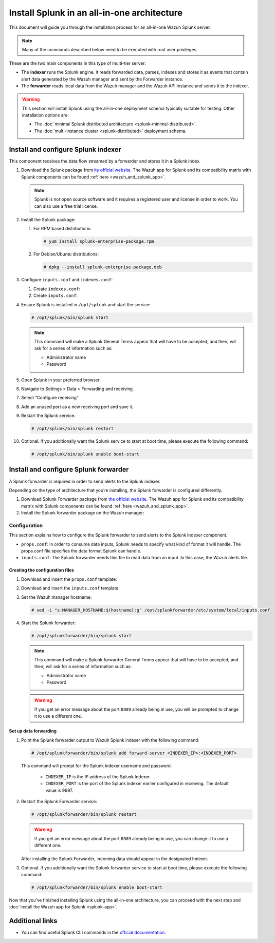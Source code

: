 .. Copyright (C) 2015–2022 Wazuh, Inc.

.. meta:: :description: Splunk for Wazuh installation guide

Install Splunk in an all-in-one architecture
============================================

This document will guide you through the installation process for an all-in-one Wazuh Splunk server.

.. note::

   Many of the commands described below need to be executed with root user privileges.

These are the two main components in this type of multi-tier server:

-  The **indexer** runs the Splunk engine. It reads forwarded data, parses, indexes and stores it as events that contain alert data generated by the Wazuh manager and sent by the Forwarder instance.
-  The **forwarder** reads local data from the Wazuh manager and the Wazuh API instance and sends it to the indexer.

.. warning::

   This section will install Splunk using the all-in-one deployment schema typically suitable for testing. Other installation options are:
    
   -  The :doc:`minimal Splunk distributed architecture <splunk-minimal-distributed>`.
   -  The :doc:`multi-instance cluster <splunk-distributed>` deployment schema.

Install and configure Splunk indexer
------------------------------------

This component receives the data flow streamed by a forwarder and stores it in a Splunk index.

#. Download the Splunk package from `its official website <https://www.splunk.com/en_us/download/partners/splunk-enterprise.html>`_. The Wazuh app for Splunk and its compatibility matrix with Splunk components can be found :ref:`here <wazuh_and_splunk_app>`.

   .. note::

      Splunk is not open source software and it requires a registered user and license in order to work. You can also use a free trial license.

#. Install the Splunk package:

   #. For RPM based distributions:

      .. code-block:: console

         # yum install splunk-enterprise-package.rpm

   #. For Debian/Ubuntu distributions:

      .. code-block:: console

         # dpkg --install splunk-enterprise-package.deb
        
#. Configure ``inputs.conf`` and ``indexes.conf``:

   #. Create ``indexes.conf``:

      .. tabs::
          
         .. group-tab:: Splunk 8.1.4
            
            .. code-block:: console

               # curl -so /opt/splunk/etc/system/local/indexes.conf https://raw.githubusercontent.com/wazuh/wazuh-splunk/v|WAZUH_LATEST|-8.2.2/setup/indexer/indexes.conf
          
         .. group-tab:: Splunk 8.2.2
            
            .. code-block:: console

               # curl -so /opt/splunk/etc/system/local/indexes.conf https://raw.githubusercontent.com/wazuh/wazuh-splunk/v|WAZUH_LATEST|-8.2.2/setup/indexer/indexes.conf
                    
         .. group-tab:: Splunk 8.2.4
            
            .. code-block:: console

               # curl -so /opt/splunk/etc/system/local/indexes.conf https://raw.githubusercontent.com/wazuh/wazuh-splunk/v|WAZUH_LATEST|-8.2.4/setup/indexer/indexes.conf

   #. Create ``inputs.conf``:
    
      .. tabs::
          
         .. group-tab:: Splunk 8.1.4
            
            .. code-block:: console

               # curl -so /opt/splunk/etc/system/local/inputs.conf https://raw.githubusercontent.com/wazuh/wazuh-splunk/v|WAZUH_LATEST|-8.1.4/setup/indexer/inputs.conf
          
         .. group-tab:: Splunk 8.2.2
            
            .. code-block:: console

               # curl -so /opt/splunk/etc/system/local/inputs.conf https://raw.githubusercontent.com/wazuh/wazuh-splunk/v|WAZUH_LATEST|-8.2.2/setup/indexer/inputs.conf
                    
         .. group-tab:: Splunk 8.2.4
            
            .. code-block:: console

               # curl -so /opt/splunk/etc/system/local/inputs.conf https://raw.githubusercontent.com/wazuh/wazuh-splunk/v|WAZUH_LATEST|-8.2.4/setup/indexer/inputs.conf

#. Ensure Splunk is installed in ``/opt/splunk`` and start the service:

   .. code-block:: console

      # /opt/splunk/bin/splunk start
    
   .. note::
    
      This command will make a Splunk General Terms appear that will have to be accepted, and then, will ask for a series of information such as:
        
      -  Administrator name
      -  Password

#. Open Splunk in your preferred browser.

#. Navigate to Settings > Data > Forwarding and receiving.

   .. thumbnail:: /images/splunk-app/1.png
      :align: left
      :width: 100%

#. Select “Configure receiving”

   .. thumbnail:: /images/splunk-app/2.png
      :align: left
      :width: 100%

#. Add an unused port as a new receiving port and save it.

   .. thumbnail:: /images/splunk-app/3.png
      :align: left
      :width: 100%

#. Restart the Splunk service.

   .. code-block:: console
    
      # /opt/splunk/bin/splunk restart

#. Optional. If you additionally want the Splunk service to start at boot time, please execute the following command:

   .. code-block:: console

      # /opt/splunk/bin/splunk enable boot-start

.. _splunk_forwarder:

Install and configure Splunk forwarder
--------------------------------------

A Splunk forwarder is required in order to send alerts to the Splunk indexer.

Depending on the type of architecture that you’re installing, the Splunk forwarder is configured differently.

#. Download Splunk Forwarder package from `the official website <https://www.splunk.com/en_us/download/universal-forwarder.html>`_. The Wazuh app for Splunk and its compatibility matrix with Splunk components can be found :ref:`here <wazuh_and_splunk_app>`.

#. Install the Splunk forwarder package on the Wazuh manager:

   .. tabs::

      .. group-tab:: Yum

         .. code-block:: console

            # yum install splunkforwarder-package.rpm

      .. group-tab:: APT

         .. code-block:: console

            # dpkg --install splunkforwarder-package.deb


Configuration
^^^^^^^^^^^^^

This section explains how to configure the Splunk forwarder to send alerts to the Splunk indexer component.

-  ``props.conf``: In order to consume data inputs, Splunk needs to specify what kind of format it will handle. The props.conf file specifies the data format Splunk can handle.
-  ``inputs.conf``: The Splunk forwarder needs this file to read data from an input. In this case, the Wazuh alerts file.

Creating the configuration files
""""""""""""""""""""""""""""""""

#. Download and insert the ``props.conf`` template:

   .. tabs::
    
      .. group-tab:: For Splunk 8.1.4
        
         .. code-block:: console
            
            # curl -so /opt/splunkforwarder/etc/system/local/props.conf https://raw.githubusercontent.com/wazuh/wazuh-splunk/v|WAZUH_LATEST|-8.1.4/setup/forwarder/props.conf
                
      .. group-tab:: For Splunk 8.2.2
        
         .. code-block:: console
            
            # curl -so /opt/splunkforwarder/etc/system/local/props.conf https://raw.githubusercontent.com/wazuh/wazuh-splunk/v|WAZUH_LATEST|-8.2.2/setup/forwarder/props.conf
                
      .. group-tab:: For Splunk 8.2.4
        
         .. code-block:: console
            
            # curl -so /opt/splunkforwarder/etc/system/local/props.conf https://raw.githubusercontent.com/wazuh/wazuh-splunk/v|WAZUH_LATEST|-8.2.4/setup/forwarder/props.conf

#. Download and insert the ``inputs.conf`` template:

   .. tabs::

      .. group-tab:: For Splunk 8.1.4
        
         .. code-block:: console
            
            # curl -so /opt/splunkforwarder/etc/system/local/inputs.conf https://raw.githubusercontent.com/wazuh/wazuh-splunk/v|WAZUH_LATEST|-8.1.4/setup/forwarder/inputs.conf
                
      .. group-tab:: For Splunk 8.2.2
        
         .. code-block:: console
            
            # curl -so /opt/splunkforwarder/etc/system/local/inputs.conf https://raw.githubusercontent.com/wazuh/wazuh-splunk/v|WAZUH_LATEST|-8.2.2/setup/forwarder/inputs.conf
                
      .. group-tab:: For Splunk 8.2.4
        
         .. code-block:: console
            
            # curl -so /opt/splunkforwarder/etc/system/local/inputs.conf https://raw.githubusercontent.com/wazuh/wazuh-splunk/v|WAZUH_LATEST|-8.2.4/setup/forwarder/inputs.conf

#. Set the Wazuh manager hostname:

   .. code-block:: console

      # sed -i "s:MANAGER_HOSTNAME:$(hostname):g" /opt/splunkforwarder/etc/system/local/inputs.conf

#. Start the Splunk forwarder:

   .. code-block:: console

      # /opt/splunkforwarder/bin/splunk start
        
   .. note::
    
      This command will make a Splunk forwarder General Terms appear that will have to be accepted, and then, will ask for a series of information such as:

      -  Administrator name
      -  Password
    
   .. warning::
    
      If you get an error message about the port ``8089`` already being in use, you will be prompted to  change it to use a different one.

Set up data forwarding
""""""""""""""""""""""

#. Point the Splunk forwarder output to Wazuh Splunk indexer with the following command:

   .. code-block:: console

      # /opt/splunkforwarder/bin/splunk add forward-server <INDEXER_IP>:<INDEXER_PORT>
        
   This command will prompt for the Splunk indexer username and password.

      -  ``INDEXER_IP`` is the IP address of the Splunk Indexer.
      -  ``INDEXER_PORT`` is the port of the Splunk indexer earlier configured in receiving. The default value is 9997.

#. Restart the Splunk Forwarder service:

   .. code-block:: console

      # /opt/splunkforwarder/bin/splunk restart

   .. warning::

      If you get an error message about the port ``8089`` already being in use, you can change it to use a different one.

   After installing the Splunk Forwarder, incoming data should appear in the designated Indexer.

#. Optional. If you additionally want the Splunk forwarder service to start at boot time, please execute the following command:

   .. code-block:: console

      # /opt/splunkforwarder/bin/splunk enable boot-start

Now that you’ve finished installing Splunk using the all-in-one architecture, you can proceed with the next step and :doc:`install the Wazuh app for Splunk <splunk-app>`.

Additional links
----------------

-  You can find useful Splunk CLI commands in the `official documentation <http://docs.splunk.com/Documentation/Splunk/8.2.2/Admin/CLIadmincommands>`__.
